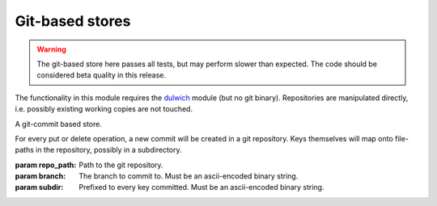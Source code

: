 Git-based stores
****************

.. warning:: The git-based store here passes all tests, but may perform slower
             than expected. The code should be considered beta quality in this
             release.

The functionality in this module requires the dulwich_ module (but no git
binary). Repositories are manipulated directly, i.e. possibly existing working
copies are not touched.

.. _dulwich: http://dulwich.io

.. class:: simplekv.git.GitCommitStore(repo_path, branch=b'master',\
           subdir=b'')

    A git-commit based store.

    For every put or delete operation, a new commit will be created in a
    git repository. Keys themselves will map onto file-paths in the
    repository, possibly in a subdirectory.

    :param repo_path: Path to the git repository.
    :param branch: The branch to commit to. Must be an ascii-encoded binary
                   string.
    :param subdir: Prefixed to every key committed. Must be an ascii-encoded
                   binary string.
